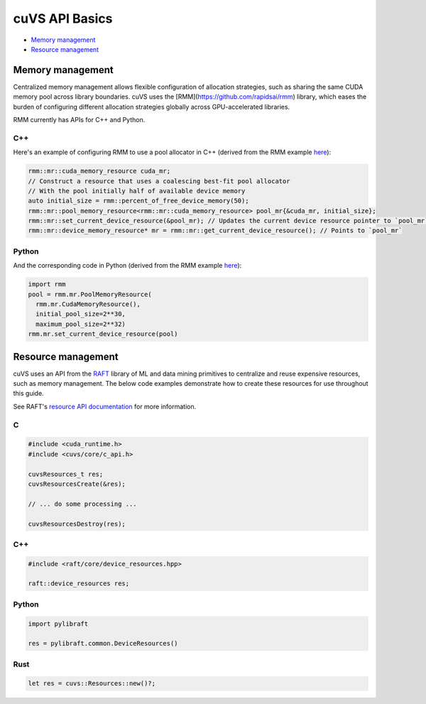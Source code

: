 cuVS API Basics
===============

- `Memory management`_
- `Resource management`_

Memory management
-----------------

Centralized memory management allows flexible configuration of allocation strategies, such as sharing the same CUDA memory pool across library boundaries. cuVS uses the [RMM](https://github.com/rapidsai/rmm) library, which eases the burden of configuring different allocation strategies globally across GPU-accelerated libraries.

RMM currently has APIs for C++ and Python.

C++
^^^

Here's an example of configuring RMM to use a pool allocator in C++ (derived from the RMM example `here <https://github.com/rapidsai/rmm?tab=readme-ov-file#example>`__):

.. code-block:: c++

    rmm::mr::cuda_memory_resource cuda_mr;
    // Construct a resource that uses a coalescing best-fit pool allocator
    // With the pool initially half of available device memory
    auto initial_size = rmm::percent_of_free_device_memory(50);
    rmm::mr::pool_memory_resource<rmm::mr::cuda_memory_resource> pool_mr{&cuda_mr, initial_size};
    rmm::mr::set_current_device_resource(&pool_mr); // Updates the current device resource pointer to `pool_mr`
    rmm::mr::device_memory_resource* mr = rmm::mr::get_current_device_resource(); // Points to `pool_mr`

Python
^^^^^^

And the corresponding code in Python (derived from the RMM example `here <https://github.com/rapidsai/rmm?tab=readme-ov-file#memoryresource-objects>`__):

.. code-block:: python

    import rmm
    pool = rmm.mr.PoolMemoryResource(
      rmm.mr.CudaMemoryResource(),
      initial_pool_size=2**30,
      maximum_pool_size=2**32)
    rmm.mr.set_current_device_resource(pool)


Resource management
-------------------

cuVS uses an API from the `RAFT <https://github.com/rapidsai/raft>`_ library of ML and data mining primitives to centralize and reuse expensive resources, such as memory management. The below code examples demonstrate how to create these resources for use throughout this guide.

See RAFT's `resource API documentation <https://docs.rapids.ai/api/raft/nightly/cpp_api/core_resources/>`_ for more information.

C
^

.. code-block:: c

    #include <cuda_runtime.h>
    #include <cuvs/core/c_api.h>

    cuvsResources_t res;
    cuvsResourcesCreate(&res);

    // ... do some processing ...

    cuvsResourcesDestroy(res);

C++
^^^

.. code-block:: c++

    #include <raft/core/device_resources.hpp>

    raft::device_resources res;

Python
^^^^^^

.. code-block:: python

    import pylibraft

    res = pylibraft.common.DeviceResources()


Rust
^^^^

.. code-block:: rust

    let res = cuvs::Resources::new()?;
